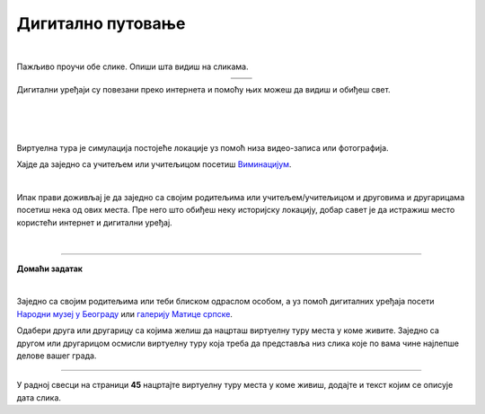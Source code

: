 Дигитално путовање
==================

.. |galerija| image:: ../../_images/galerija.png
    :height: 250px

.. |gt| image:: ../../_images/galerija_telefon.png
    :height: 250px

.. infonote::

 .. image:: ../../_images/robot11.png
    :height: 120
    :align: left

 Када урадиш дате задатке и одговориш на питања у лекцији знаћеш да наведеш на који начин дигитални уређаји могу да помогну у 
 упознавању света око нас.

|

Пажљиво проучи обе слике. Опиши шта видиш на сликама. 

.. csv-table:: 
   :widths: auto
   :align: center

   "|galerija|", "|gt|"
   "   ", "  "

Дигитални уређаји су повезани преко интернета и помоћу њих можеш да видиш и обиђеш свет.  

|

.. quizq::

 .. image:: ../../_images/svet.png
    :width: 400
    :align: center

 .. mchoice:: p116
    :multiple_answers:
    :hide_labels:
    :answer_a: Обиђеш и упознаш градове.
    :answer_b: Обиђеш музеје и галерије.
    :answer_c: Одеш на концерт омиљеног бенда.
    :answer_d: Одгледаш позоришну представу.
    :answer_e: Посетиш золошки врт
    :feedback_a: Одговор је тачан.
    :feedback_b: Одговор је тачан.
    :feedback_c: Одговор је тачан.
    :feedback_d: Одговор је тачан.
    :feedback_e: Одговор је тачан.
    :correct: a, b, c, d, e

    Означи шта све можеш да урадиш користећи дигитални уређај. 

    Опиши шта све још можеш да радиш помоћу дигиталних уређаја. 

.. infonote::

   .. image:: ../../_images/robot2.png
     :height: 120
     :align: left

   **Не морамо да путујемо да бисмо видели свет!**

|

|

Виртуелна тура је симулација постојеће локације уз помоћ низа видео-записа или фотографија.

Хајде да заједно са учитељем или учитељицом посетиш `Виминацијум <http://viminacium.org.rs/izlozbe/viminacium-virtual-tour/>`_.

|

.. image:: ../../_images/viminacijum.png
   :target: http://viminacium.org.rs/izlozbe/viminacium-virtual-tour/
   :width: 500
   :align: center

.. questionnote::

 Шта ти се највише свидело на овој виртуелној тури? Опиши.

Ипак прави доживљај је да заједно са својим родитељима или учитељем/учитељицом и друговима и другарицама посетиш нека од ових места. 
Пре него што обиђеш неку историјску локацију, добар савет је да истражиш место користећи интернет и дигитални уређај.


|

.. image:: ../../_images/robot13.png
    :width: 100
    :align: right

------------


**Домаћи задатак**

|

Заједно са својим родитељима или теби блиском одраслом особом, а уз помоћ дигиталних уређаја посети `Народни музеј у Београду <https://www.narodnimuzej.rs/ucenje-i-zabava/virtuelnimuzej>`_ 
или `галерију Матице српске <https://www.galerijamaticesrpske.rs/virtuelna-setnja/>`_. 

.. questionnote::

 Опиши своје путовање кроз музеј или галерију. Шта ти се највише свидело?

Одабери друга или другарицу са којима желиш да нацрташ виртуелну туру места у коме живите. Заједно са другом или другарицом 
осмисли виртуелну туру која треба да представља низ слика које по вама чине најлепше делове вашег града. 

----------------

У радној свесци на страници **45** нацртајте виртуелну туру места у коме живиш, додајте и текст којим се описује дата слика.
